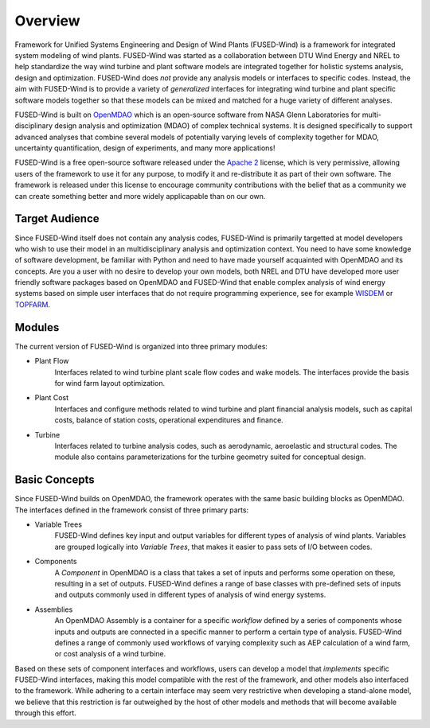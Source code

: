 
.. _about-label:

Overview
========

Framework for Unified Systems Engineering and Design of Wind Plants (FUSED-Wind) is a framework for integrated system modeling of wind plants.
FUSED-Wind was started as a collaboration between DTU Wind Energy and NREL to help standardize the way wind turbine and plant software models are integrated together for holistic systems analysis, design and optimization.
FUSED-Wind does *not* provide any analysis models or interfaces to specific codes.
Instead, the aim with FUSED-Wind is to provide a variety of *generalized* interfaces for integrating wind turbine and plant specific software models together so that these models can be mixed and matched for a huge variety of different analyses.

FUSED-Wind is built on `OpenMDAO <http://openmdao.org/>`_ which is an open-source software from NASA Glenn Laboratories for multi-disciplinary design analysis and optimization (MDAO) of complex technical systems. 
It is designed specifically to support advanced analyses that combine several models of potentially varying levels of complexity together for MDAO, uncertainty quantification, design of experiments, and many more applications! 

FUSED-Wind is a free open-source software released under the `Apache 2 <http://www.apache.org/licenses/LICENSE-2.0>`_ license, which is very permissive, allowing users of the framework to use it for any purpose, to modify it and re-distribute it as part of their own software.
The framework is released under this license to encourage community contributions with the belief that as a community we can create something better and more widely applicapable than on our own.

Target Audience
---------------

Since FUSED-Wind itself does not contain any analysis codes, FUSED-Wind is primarily targetted at model developers who wish to use their model in an multidisciplinary analysis and optimization context.
You need to have some knowledge of software development, be familiar with Python and need to have made yourself acquainted with OpenMDAO and its concepts.
Are you a user with no desire to develop your own models, both NREL and DTU have developed more user friendly software packages based on OpenMDAO and FUSED-Wind that enable complex analysis of wind energy systems based on simple user interfaces that do not require programming experience, see for example `WISDEM <http://nwtc.nrel.gov/WISDEM>`_ or `TOPFARM <https://zenodo.org/search?f=keyword&p=%22TOPFARM%22&ln=en>`_.

Modules
-------

The current version of FUSED-Wind is organized into three primary modules:
 
* Plant Flow
    Interfaces related to wind turbine plant scale flow codes and wake models.
    The interfaces provide the basis for wind farm layout optimization.
* Plant Cost
    Interfaces and configure methods related to wind turbine and plant financial analysis models, such as capital costs, balance of station costs, operational expenditures and finance.
* Turbine
    Interfaces related to turbine analysis codes, such as aerodynamic, aeroelastic and structural codes.
    The module also contains parameterizations for the turbine geometry suited for conceptual design.

Basic Concepts
--------------

Since FUSED-Wind builds on OpenMDAO, the framework operates with the same basic building blocks as OpenMDAO.
The interfaces defined in the framework consist of three primary parts:

* Variable Trees
    FUSED-Wind defines key input and output variables for different types of analysis of wind plants.
    Variables are grouped logically into *Variable Trees*, that makes it easier to pass sets of
    I/O between codes.
* Components
    A *Component* in OpenMDAO is a class that takes a set of inputs and performs some operation on these, resulting
    in a set of outputs.
    FUSED-Wind defines a range of base classes with pre-defined sets of inputs and outputs commonly used in different types of analysis of wind energy systems.
* Assemblies
    An OpenMDAO Assembly is a container for a specific *workflow* defined by a series of components whose inputs and outputs are connected in a specific manner to perform a certain type of analysis.
    FUSED-Wind defines a range of commonly used workflows of varying complexity such as AEP calculation of a wind farm, or cost analysis of a wind turbine.

Based on these sets of component interfaces and workflows, users can develop a model that *implements* specific FUSED-Wind interfaces, making this model compatible with the rest of the framework, and other models also interfaced to the framework.
While adhering to a certain interface may seem very restrictive when developing a stand-alone model, we believe that this restriction is far outweighed by the host of other models and methods that will become available through this effort.
